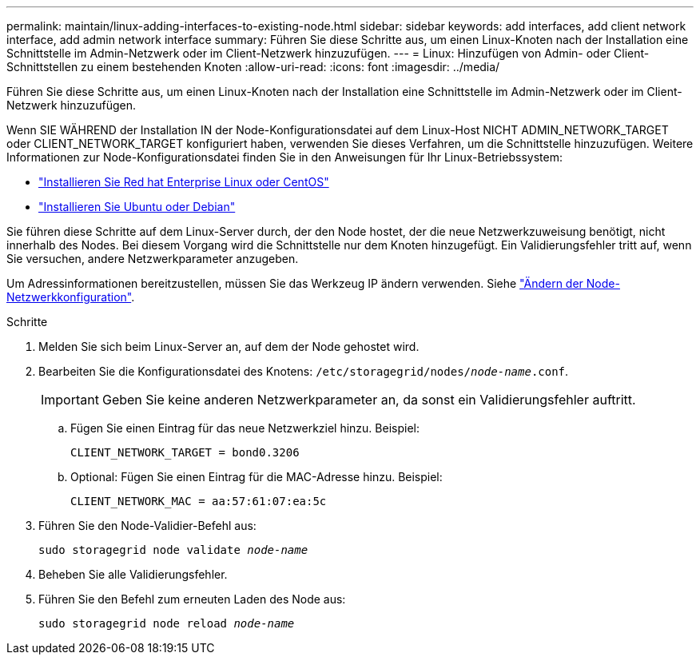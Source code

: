 ---
permalink: maintain/linux-adding-interfaces-to-existing-node.html 
sidebar: sidebar 
keywords: add interfaces, add client network interface, add admin network interface 
summary: Führen Sie diese Schritte aus, um einen Linux-Knoten nach der Installation eine Schnittstelle im Admin-Netzwerk oder im Client-Netzwerk hinzuzufügen. 
---
= Linux: Hinzufügen von Admin- oder Client-Schnittstellen zu einem bestehenden Knoten
:allow-uri-read: 
:icons: font
:imagesdir: ../media/


[role="lead"]
Führen Sie diese Schritte aus, um einen Linux-Knoten nach der Installation eine Schnittstelle im Admin-Netzwerk oder im Client-Netzwerk hinzuzufügen.

Wenn SIE WÄHREND der Installation IN der Node-Konfigurationsdatei auf dem Linux-Host NICHT ADMIN_NETWORK_TARGET oder CLIENT_NETWORK_TARGET konfiguriert haben, verwenden Sie dieses Verfahren, um die Schnittstelle hinzuzufügen. Weitere Informationen zur Node-Konfigurationsdatei finden Sie in den Anweisungen für Ihr Linux-Betriebssystem:

* link:../rhel/index.html["Installieren Sie Red hat Enterprise Linux oder CentOS"]
* link:../ubuntu/index.html["Installieren Sie Ubuntu oder Debian"]


Sie führen diese Schritte auf dem Linux-Server durch, der den Node hostet, der die neue Netzwerkzuweisung benötigt, nicht innerhalb des Nodes. Bei diesem Vorgang wird die Schnittstelle nur dem Knoten hinzugefügt. Ein Validierungsfehler tritt auf, wenn Sie versuchen, andere Netzwerkparameter anzugeben.

Um Adressinformationen bereitzustellen, müssen Sie das Werkzeug IP ändern verwenden. Siehe link:changing-nodes-network-configuration.html["Ändern der Node-Netzwerkkonfiguration"].

.Schritte
. Melden Sie sich beim Linux-Server an, auf dem der Node gehostet wird.
. Bearbeiten Sie die Konfigurationsdatei des Knotens: `/etc/storagegrid/nodes/_node-name_.conf`.
+

IMPORTANT: Geben Sie keine anderen Netzwerkparameter an, da sonst ein Validierungsfehler auftritt.

+
.. Fügen Sie einen Eintrag für das neue Netzwerkziel hinzu. Beispiel:
+
`CLIENT_NETWORK_TARGET = bond0.3206`

.. Optional: Fügen Sie einen Eintrag für die MAC-Adresse hinzu. Beispiel:
+
`CLIENT_NETWORK_MAC = aa:57:61:07:ea:5c`



. Führen Sie den Node-Validier-Befehl aus:
+
`sudo storagegrid node validate _node-name_`

. Beheben Sie alle Validierungsfehler.
. Führen Sie den Befehl zum erneuten Laden des Node aus:
+
`sudo storagegrid node reload _node-name_`


